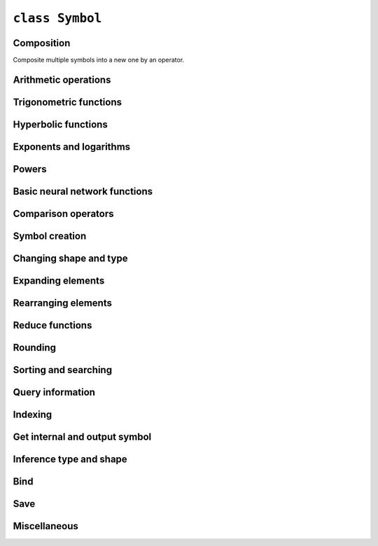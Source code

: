 ``class Symbol``
==================

Composition
------------------

Composite multiple symbols into a new one by an operator.


.. autosummary::
    :nosignatures:

    Symbol.__call__


Arithmetic operations
------------------------


.. autosummary::
    :nosignatures:

    Symbol.__add__
    Symbol.__sub__
    Symbol.__rsub__
    Symbol.__neg__
    Symbol.__mul__
    Symbol.__div__
    Symbol.__rdiv__
    Symbol.__mod__
    Symbol.__rmod__
    Symbol.__pow__


Trigonometric functions
------------------------


.. autosummary::
    :nosignatures:

    Symbol.sin
    Symbol.cos
    Symbol.tan
    Symbol.arcsin
    Symbol.arccos
    Symbol.arctan
    Symbol.degrees
    Symbol.radians


Hyperbolic functions
------------------------


.. autosummary::
    :nosignatures:

    Symbol.sinh
    Symbol.cosh
    Symbol.tanh
    Symbol.arcsinh
    Symbol.arccosh
    Symbol.arctanh


Exponents and logarithms
------------------------


.. autosummary::
    :nosignatures:

    Symbol.exp
    Symbol.expm1
    Symbol.log
    Symbol.log10
    Symbol.log2
    Symbol.log1p


Powers
------------------------


.. autosummary::
    :nosignatures:

    Symbol.sqrt
    Symbol.rsqrt
    Symbol.cbrt
    Symbol.rcbrt
    Symbol.square


Basic neural network functions
----------------------------------


.. autosummary::
    :nosignatures:

    Symbol.relu
    Symbol.sigmoid
    Symbol.softmax
    Symbol.log_softmax


Comparison operators
----------------------


.. autosummary::
    :nosignatures:

    Symbol.__lt__
    Symbol.__le__
    Symbol.__gt__
    Symbol.__ge__
    Symbol.__eq__
    Symbol.__ne__


Symbol creation
---------------------


.. autosummary::
    :nosignatures:

    Symbol.zeros_like
    Symbol.ones_like
    Symbol.diag


Changing shape and type
---------------------------


.. autosummary::
    :nosignatures:

    Symbol.astype
    Symbol.shape_array
    Symbol.size_array
    Symbol.reshape
    Symbol.reshape_like
    Symbol.flatten
    Symbol.expand_dims


Expanding elements
-----------------------


.. autosummary::
    :nosignatures:

    Symbol.broadcast_to
    Symbol.broadcast_axes
    Symbol.broadcast_like
    Symbol.tile
    Symbol.pad


Rearranging elements
----------------------


.. autosummary::
    :nosignatures:

    Symbol.transpose
    Symbol.swapaxes
    Symbol.flip
    Symbol.depth_to_space
    Symbol.space_to_depth


Reduce functions
---------------------------


.. autosummary::
    :nosignatures:

    Symbol.sum
    Symbol.nansum
    Symbol.prod
    Symbol.nanprod
    Symbol.mean
    Symbol.max
    Symbol.min
    Symbol.norm


Rounding
---------------------


.. autosummary::
    :nosignatures:

    Symbol.round
    Symbol.rint
    Symbol.fix
    Symbol.floor
    Symbol.ceil
    Symbol.trunc


Sorting and searching
-----------------------------


.. autosummary::
    :nosignatures:

    Symbol.sort
    Symbol.argsort
    Symbol.topk
    Symbol.argmax
    Symbol.argmin
    Symbol.argmax_channel


Query information
--------------------


.. autosummary::
    :nosignatures:

    Symbol.name
    Symbol.list_arguments
    Symbol.list_outputs
    Symbol.list_auxiliary_states
    Symbol.list_attr
    Symbol.attr
    Symbol.attr_dict


Indexing
-----------------------


.. autosummary::
    :nosignatures:

    Symbol.slice
    Symbol.slice_axis
    Symbol.slice_like
    Symbol.take
    Symbol.one_hot
    Symbol.pick
    Symbol.ravel_multi_index
    Symbol.unravel_index


Get internal and output symbol
----------------------------------


.. autosummary::
    :nosignatures:

    Symbol.__getitem__
    Symbol.__iter__
    Symbol.get_internals
    Symbol.get_children


Inference type and shape
----------------------------------


.. autosummary::
    :nosignatures:

    Symbol.infer_type
    Symbol.infer_shape
    Symbol.infer_shape_partial



Bind
------------------


.. autosummary::
    :nosignatures:

    Symbol.bind
    Symbol.simple_bind


Save
------------------


.. autosummary::
    :nosignatures:

    Symbol.save
    Symbol.tojson
    Symbol.debug_str


Miscellaneous
-----------------------


.. autosummary::
    :nosignatures:

    Symbol.clip
    Symbol.sign
